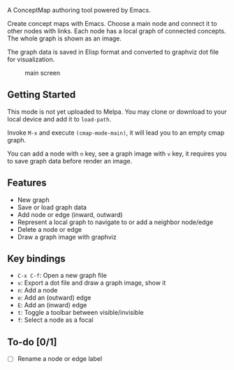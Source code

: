 A ConceptMap authoring tool powered by Emacs.

Create concept maps with Emacs. Choose a main node and connect it to other nodes with links. Each node has a local graph of connected concepts. The whole graph is shown as an image.

The graph data is saved in Elisp format and converted to graphviz dot file for visualization.

#+CAPTION: main screen
[[./docs/screen.png]]

** Getting Started

This mode is not yet uploaded to Melpa. You may clone or download to your local device and add it to ~load-path~.

Invoke ~M-x~ and execute ~(cmap-mode-main)~, it will lead you to an empty cmap graph.

You can add a node with ~n~ key, see a graph image with ~v~ key, it requires you to save graph data before render an image.


** Features

 - New graph
 - Save or load graph data
 - Add node or edge (inward, outward)
 - Represent a local graph to navigate to or add a neighbor node/edge
 - Delete a node or edge
 - Draw a graph image with graphviz


** Key bindings

 * ~C-x C-f~: Open a new graph file
 * ~v~: Export a dot file and draw a graph image, show it
 * ~n~: Add a node
 * ~e~: Add an (outward) edge
 * ~E~: Add an (inward) edge
 * ~t~: Toggle a toolbar between visible/invisible
 * ~f~: Select a node as a focal


** To-do [0/1]

 - [ ] Rename a node or edge label
